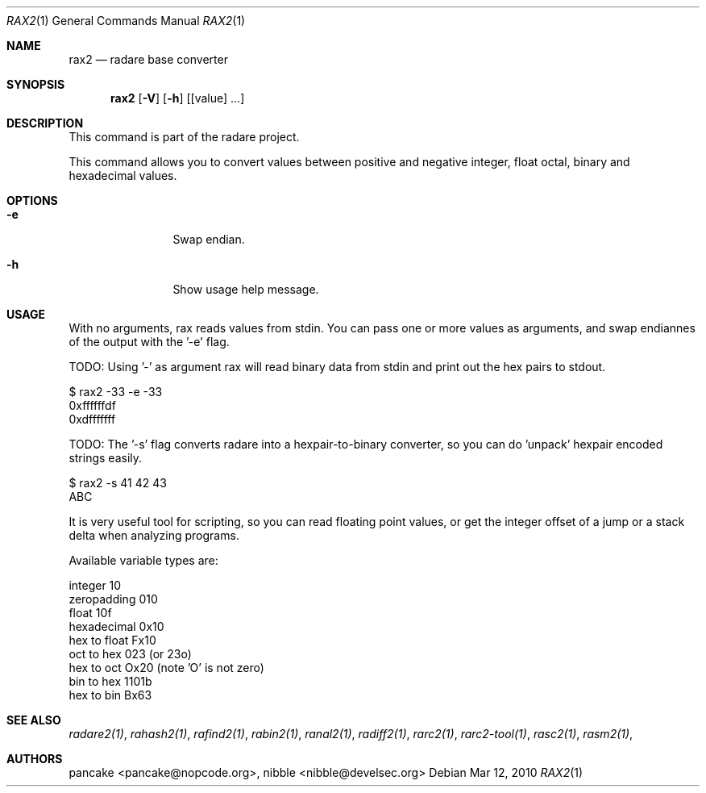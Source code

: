 .Dd Mar 12, 2010
.Dt RAX2 1
.Os
.Sh NAME
.Nm rax2
.Nd radare base converter
.Sh SYNOPSIS
.Nm rax2
.Op Fl V
.Op Fl h
.Op [value] ...
.Sh DESCRIPTION
This command is part of the radare project.
.Pp
This command allows you to convert values between positive and negative integer, float octal, binary and hexadecimal values.
.Sh OPTIONS
.Bl -tag -width Fl
.It Fl e
Swap endian.
.It Fl h
Show usage help message.
.El
.Sh USAGE
.Pp
With no arguments, rax reads values from stdin. You can pass one or more values as arguments, and swap endiannes of the output with the '-e' flag.
.Pp
TODO: Using '-' as argument rax will read binary data from stdin and print out the hex pairs to stdout.
.Pp
  $ rax2 -33 -e -33
  0xffffffdf
  0xdfffffff
.Pp
TODO: The '-s' flag converts radare into a hexpair-to-binary converter, so you can do 'unpack' hexpair encoded strings easily.
.Pp
  $ rax2 -s 41 42 43
  ABC
.Pp
It is very useful tool for scripting, so you can read floating point values, or get the integer offset of a jump or a stack delta when analyzing programs.
.Pp
Available variable types are:
.Pp
  integer          10
  zeropadding     010
  float           10f
  hexadecimal    0x10
  hex to float   Fx10
  oct to hex      023 (or 23o)
  hex to oct     Ox20 (note 'O' is not zero)
  bin to hex    1101b
  hex to bin     Bx63
.Pp
.Sh SEE ALSO
.Pp
.Xr radare2(1) ,
.Xr rahash2(1) ,
.Xr rafind2(1) ,
.Xr rabin2(1) ,
.Xr ranal2(1) ,
.Xr radiff2(1) ,
.Xr rarc2(1) ,
.Xr rarc2-tool(1) ,
.Xr rasc2(1) ,
.Xr rasm2(1) ,
.Sh AUTHORS
.Pp
pancake <pancake@nopcode.org>,
nibble <nibble@develsec.org>

